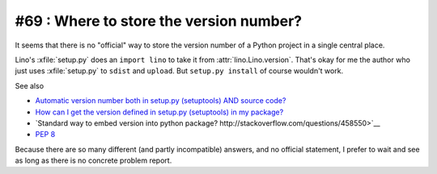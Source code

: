 #69 : Where to store the version number?
========================================

It seems that there is no "official" way
to store the version number of a Python project 
in a single central place.

Lino's :xfile:`setup.py` does an ``import lino`` to take it 
from :attr:`lino.Lino.version`. 
That's okay for me the author who just uses :xfile:`setup.py`
to ``sdist`` and ``upload``.
But ``setup.py install`` of course wouldn't work.

See also 

- `Automatic version number both in setup.py (setuptools) AND source 
  code? <http://stackoverflow.com/questions/6786555>`__

- `How can I get the version defined in setup.py (setuptools) in my package?
  <http://stackoverflow.com/questions/2058802>`_

- `Standard way to embed version into python package?
  http://stackoverflow.com/questions/458550>`__


- `PEP 8 <http://www.python.org/dev/peps/pep-0008/#version-bookkeeping>`__


Because there are so many different (and partly incompatible) answers,
and no official statement, I prefer to wait and see 
as long as there is no concrete problem report.


